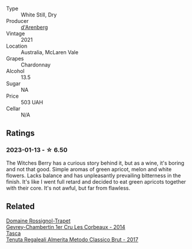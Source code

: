 #+attr_html: :class wine-main-image
[[file:/images/86/875e66-4463-4ea8-b4b2-aaacfed6d93b/2023-01-13-10-39-07-0268C410-DE6E-499D-B27E-9C76E415E08C-1-105-c@512.webp]]

- Type :: White Still, Dry
- Producer :: [[barberry:/producers/50932102-af11-449a-9661-de319303af1a][d'Arenberg]]
- Vintage :: 2021
- Location :: Australia, McLaren Vale
- Grapes :: Chardonnay
- Alcohol :: 13.5
- Sugar :: NA
- Price :: 503 UAH
- Cellar :: N/A

** Ratings

*** 2023-01-13 - ☆ 6.50

The Witches Berry has a curious story behind it, but as a wine, it's boring and not that good. Simple aromas of green apricot, melon and white flowers. Lacks balance and has unpleasantly prevailing bitterness in the finish. It's like I went full retard and decided to eat green apricots together with their core. It's not awful, but far from flawless.

** Related

#+begin_export html
<div class="flex-container">
  <a class="flex-item flex-item-left" href="/wines/68a1b1da-f9e1-43d9-9ef4-acd3d2d31e55.html">
    <img class="flex-bottle" src="/images/68/a1b1da-f9e1-43d9-9ef4-acd3d2d31e55/2021-06-08-07-49-23-05F44376-E818-4F18-858A-3BC7F90C9C96-1-105-c@512.webp"></img>
    <section class="h">Domaine Rossignol-Trapet</section>
    <section class="h text-bolder">Gevrey-Chambertin 1er Cru Les Corbeaux - 2014</section>
  </a>

  <a class="flex-item flex-item-right" href="/wines/871e9ec1-0f6b-453c-94ec-e6b39c861dc8.html">
    <img class="flex-bottle" src="/images/87/1e9ec1-0f6b-453c-94ec-e6b39c861dc8/2023-01-07-15-39-33-IMG-4173@512.webp"></img>
    <section class="h">Tasca</section>
    <section class="h text-bolder">Tenuta Regaleali Almerita Metodo Classico Brut - 2017</section>
  </a>

</div>
#+end_export
